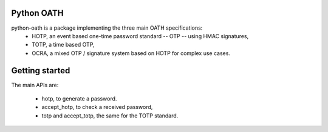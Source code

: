 Python OATH
===========

python-oath is a package implementing the three main OATH specifications:
 - HOTP, an event based one-time password standard -- OTP -- using HMAC signatures,
 - TOTP, a time based OTP,
 - OCRA, a mixed OTP / signature system based on HOTP for complex use cases.


Getting started
===============

The main APIs are:

 - hotp, to generate a password.
 - accept_hotp, to check a received password,
 - totp and accept_totp, the same for the TOTP standard.
